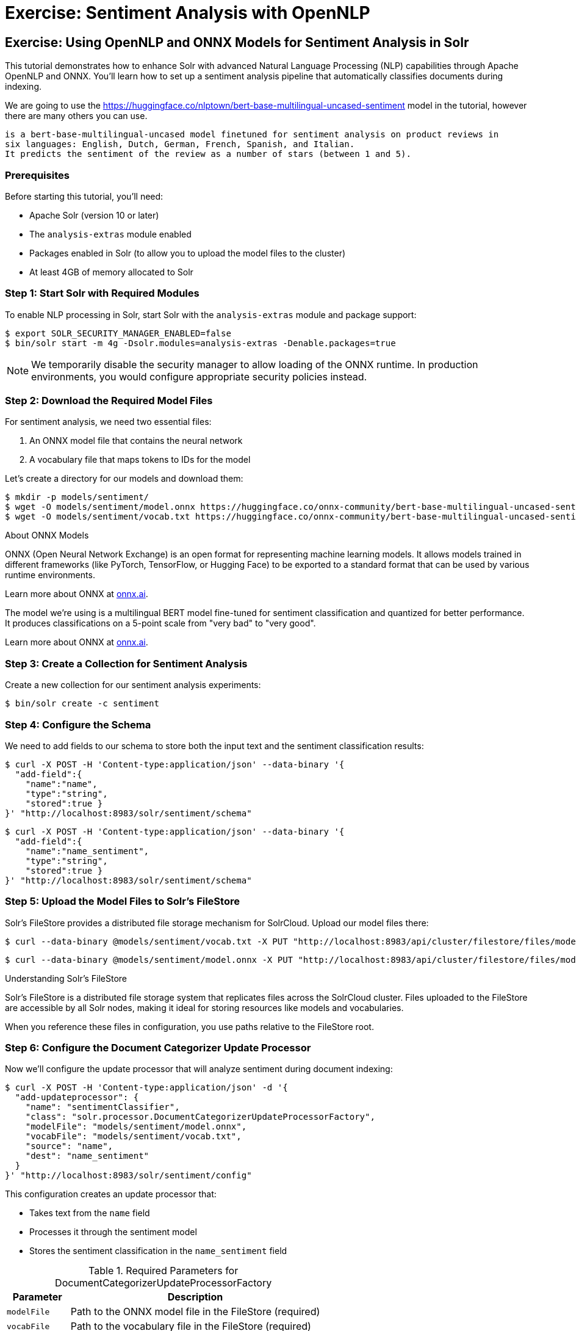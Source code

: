 = Exercise: Sentiment Analysis with OpenNLP
:experimental:
:tabs-sync-option:
// Licensed to the Apache Software Foundation (ASF) under one
// or more contributor license agreements.  See the NOTICE file
// distributed with this work for additional information
// regarding copyright ownership.  The ASF licenses this file
// to you under the Apache License, Version 2.0 (the
// "License"); you may not use this file except in compliance
// with the License.  You may obtain a copy of the License at
//
//   http://www.apache.org/licenses/LICENSE-2.0
//
// Unless required by applicable law or agreed to in writing,
// software distributed under the License is distributed on an
// "AS IS" BASIS, WITHOUT WARRANTIES OR CONDITIONS OF ANY
// KIND, either express or implied.  See the License for the
// specific language governing permissions and limitations
// under the License.

[[exercise-opennlp]]
== Exercise: Using OpenNLP and ONNX Models for Sentiment Analysis in Solr

This tutorial demonstrates how to enhance Solr with advanced Natural Language Processing (NLP) capabilities through Apache OpenNLP and ONNX. 
You'll learn how to set up a sentiment analysis pipeline that automatically classifies documents during indexing.

We are going to use the https://huggingface.co/nlptown/bert-base-multilingual-uncased-sentiment model in the tutorial, however there are many others you can use.

----
is a bert-base-multilingual-uncased model finetuned for sentiment analysis on product reviews in 
six languages: English, Dutch, German, French, Spanish, and Italian. 
It predicts the sentiment of the review as a number of stars (between 1 and 5).
----

=== Prerequisites

Before starting this tutorial, you'll need:

* Apache Solr (version 10 or later)
* The `analysis-extras` module enabled
* Packages enabled in Solr (to allow you to upload the model files to the cluster)
* At least 4GB of memory allocated to Solr

=== Step 1: Start Solr with Required Modules

To enable NLP processing in Solr, start Solr with the `analysis-extras` module and package support:

[,console]
----
$ export SOLR_SECURITY_MANAGER_ENABLED=false
$ bin/solr start -m 4g -Dsolr.modules=analysis-extras -Denable.packages=true
----

[NOTE]
====
We temporarily disable the security manager to allow loading of the ONNX runtime. In production environments, you would configure appropriate security policies instead.
====

=== Step 2: Download the Required Model Files

For sentiment analysis, we need two essential files:

1. An ONNX model file that contains the neural network
2. A vocabulary file that maps tokens to IDs for the model

Let's create a directory for our models and download them:

[,console]
----
$ mkdir -p models/sentiment/
$ wget -O models/sentiment/model.onnx https://huggingface.co/onnx-community/bert-base-multilingual-uncased-sentiment-ONNX/resolve/main/onnx/model_quantized.onnx
$ wget -O models/sentiment/vocab.txt https://huggingface.co/onnx-community/bert-base-multilingual-uncased-sentiment-ONNX/raw/main/vocab.txt
----

.About ONNX Models
[sidebar]
****
ONNX (Open Neural Network Exchange) is an open format for representing machine learning models. It allows models trained in different frameworks (like PyTorch, TensorFlow, or Hugging Face) to be exported to a standard format that can be used by various runtime environments.

Learn more about ONNX at https://onnx.ai[onnx.ai^, role="external", window="_blank"].

The model we're using is a multilingual BERT model fine-tuned for sentiment classification and quantized for better performance. It produces classifications on a 5-point scale from "very bad" to "very good".

Learn more about ONNX at https://onnx.ai[onnx.ai^, role="external", window="_blank"].
****

=== Step 3: Create a Collection for Sentiment Analysis

Create a new collection for our sentiment analysis experiments:

[,console]
----
$ bin/solr create -c sentiment
----

=== Step 4: Configure the Schema

We need to add fields to our schema to store both the input text and the sentiment classification results:

[,console]
----
$ curl -X POST -H 'Content-type:application/json' --data-binary '{
  "add-field":{
    "name":"name",
    "type":"string",
    "stored":true }
}' "http://localhost:8983/solr/sentiment/schema"
----

[,console]
----
$ curl -X POST -H 'Content-type:application/json' --data-binary '{
  "add-field":{
    "name":"name_sentiment",
    "type":"string",
    "stored":true }
}' "http://localhost:8983/solr/sentiment/schema"
----

=== Step 5: Upload the Model Files to Solr's FileStore

Solr's FileStore provides a distributed file storage mechanism for SolrCloud. Upload our model files there:

[,console]
----
$ curl --data-binary @models/sentiment/vocab.txt -X PUT "http://localhost:8983/api/cluster/filestore/files/models/sentiment/vocab.txt"
----

[,console]
----
$ curl --data-binary @models/sentiment/model.onnx -X PUT "http://localhost:8983/api/cluster/filestore/files/models/sentiment/model.onnx"
----

.Understanding Solr's FileStore
[sidebar]
****
Solr's FileStore is a distributed file storage system that replicates files across the SolrCloud cluster. Files uploaded to the FileStore are accessible by all Solr nodes, making it ideal for storing resources like models and vocabularies.

When you reference these files in configuration, you use paths relative to the FileStore root.
****

=== Step 6: Configure the Document Categorizer Update Processor

Now we'll configure the update processor that will analyze sentiment during document indexing:

[,console]
----
$ curl -X POST -H 'Content-type:application/json' -d '{
  "add-updateprocessor": {
    "name": "sentimentClassifier",
    "class": "solr.processor.DocumentCategorizerUpdateProcessorFactory",
    "modelFile": "models/sentiment/model.onnx",
    "vocabFile": "models/sentiment/vocab.txt",
    "source": "name",
    "dest": "name_sentiment"
  }
}' "http://localhost:8983/solr/sentiment/config"
----

This configuration creates an update processor that:

* Takes text from the `name` field
* Processes it through the sentiment model
* Stores the sentiment classification in the `name_sentiment` field

.Required Parameters for DocumentCategorizerUpdateProcessorFactory
[cols="1,4"]
|===
|Parameter |Description

|`modelFile`
|Path to the ONNX model file in the FileStore (required)

|`vocabFile`
|Path to the vocabulary file in the FileStore (required)

|`source`
|Field(s) containing text to analyze (required)

|`dest`
|Field where sentiment results will be stored (required)
|===

=== Step 7: Index Documents with Sentiment Analysis

Let's index some sample documents to see the sentiment analysis in action:

[,console]
----
$ curl -X POST -H 'Content-type:application/json' -d '[
  {
    "id":"good",
    "name": "that was an awesome movie!"
  },
  {
    "id":"bad",
    "name": "that movie was bad and terrible"
  }
]' "http://localhost:8983/solr/sentiment/update/json?processor=sentimentClassifier&commit=true"
----

Notice that we specify the processor name with `processor=sentimentClassifier` in the URL.

=== Step 8: Query and Verify the Results

Query the documents to see the sentiment classifications:

[,console]
----
$ curl -X GET "http://localhost:8983/solr/sentiment/select?q=id:good"
----

You should see the positive review classified as "very good":

[,json]
----
{
  "response":{"numFound":1,"start":0,"docs":[
    {
      "id":"good",
      "name":"that was an awesome movie!",
      "name_sentiment":"very good",
      "_version_":1687591998864932864}]
  }
}
----

Check the negative review:

[,console]
----
$ curl -X GET "http://localhost:8983/solr/sentiment/select?q=id:bad"
----

The result should show "very bad" sentiment:

[,json]
----
{
  "response":{"numFound":1,"start":0,"docs":[
    {
      "id":"bad",
      "name":"that movie was bad and terrible",
      "name_sentiment":"very bad",
      "_version_":1687591998897568768}]
  }
}
----

=== Advanced Configuration Options

The `DocumentCategorizerUpdateProcessorFactory` supports several advanced configuration options. Here are some examples from real-world use cases:

==== Processing Multiple Source Fields

You can specify multiple source fields either as separate `source` parameters or as an array:

[,xml]
----
<processor class="solr.processor.DocumentCategorizerUpdateProcessorFactory">
  <str name="modelFile">models/sentiment/model.onnx</str>
  <str name="vocabFile">models/sentiment/vocab.txt</str>
  <str name="source">title</str>
  <str name="source">content</str>
  <str name="dest">document_sentiment</str>
</processor>
----

Or using JSON configuration:

[,json]
----
{
  "add-updateprocessor": {
    "name": "multiFieldSentiment",
    "class": "solr.processor.DocumentCategorizerUpdateProcessorFactory",
    "modelFile": "models/sentiment/model.onnx",
    "vocabFile": "models/sentiment/vocab.txt",
    "source": ["title", "content", "comments"],
    "dest": "document_sentiment"
  }
}
----

==== Using Field Pattern Matching (Regex)

You can use regular expressions to select fields to process:

[,xml]
----
<processor class="solr.processor.DocumentCategorizerUpdateProcessorFactory">
  <str name="modelFile">models/sentiment/model.onnx</str>
  <str name="vocabFile">models/sentiment/vocab.txt</str>
  <lst name="source">
    <str name="fieldRegex">.*_text$|comments_.*</str>
  </lst>
  <str name="dest">sentiment</str>
</processor>
----

This will process any field ending with `\_text` or starting with `comments_`.

==== Dynamic Destination Field Names

You can dynamically generate destination field names based on source field patterns:

[,xml]
----
<processor class="solr.processor.DocumentCategorizerUpdateProcessorFactory">
  <str name="modelFile">models/sentiment/model.onnx</str>
  <str name="vocabFile">models/sentiment/vocab.txt</str>
  <lst name="source">
    <str name="fieldRegex">review_\d+_text</str>
  </lst>
  <lst name="dest">
    <str name="pattern">review_(\d+)_text</str>
    <str name="replacement">review_$1_sentiment</str>
  </lst>
</processor>
----

This would process fields like `review_1_text` and store results in corresponding fields like `review_1_sentiment`.

==== Field Selection with Exclusions

You can include certain fields and exclude others:

[,xml]
----
<processor class="solr.processor.DocumentCategorizerUpdateProcessorFactory">
  <str name="modelFile">models/sentiment/model.onnx</str>
  <str name="vocabFile">models/sentiment/vocab.txt</str>
  <lst name="source">
    <str name="fieldRegex">text.*</str>
    <lst name="exclude">
      <str name="fieldRegex">text\_private\_.*</str>
    </lst>
  </lst>
  <str name="dest">sentiment</str>
</processor>
----

This selects all fields starting with `text` except those starting with `text_private_`.

==== Creating a Custom Update Processor Chain

For a permanent configuration, define an update processor chain in `solrconfig.xml`:

[,xml]
----
<updateRequestProcessorChain name="sentiment-analysis-chain">
  <processor class="solr.processor.DocumentCategorizerUpdateProcessorFactory">
    <str name="modelFile">models/sentiment/model.onnx</str>
    <str name="vocabFile">models/sentiment/vocab.txt</str>
    <str name="source">name</str>
    <str name="dest">name_sentiment</str>
  </processor>
  <processor class="solr.LogUpdateProcessorFactory" />
  <processor class="solr.RunUpdateProcessorFactory" />
</updateRequestProcessorChain>
----

You can then use this chain by default or explicitly reference it when indexing:

[,console]
----
$ curl "http://localhost:8983/solr/sentiment/update/json?update.chain=sentiment-analysis-chain" -d '...'
----

=== Practical Applications of Sentiment Analysis in Solr

==== Faceting by Sentiment

Create facets based on sentiment to understand opinion distribution:

[,console]
----
$ curl "http://localhost:8983/solr/sentiment/select?q=*:*&facet=true&facet.field=name_sentiment"
----

==== Filtering by Sentiment

Filter search results to show only documents with specific sentiment:

[,console]
----
$ curl "http://localhost:8983/solr/sentiment/select?q=product_type:electronics&fq=name_sentiment:very%20good"
----

==== Boosting by Sentiment

Boost documents with positive sentiment in search results:

[,console]
----
$ curl "http://localhost:8983/solr/sentiment/select?q=*:*&defType=edismax&bq=name_sentiment:very%20good^5.0"
----

==== Time-Based Sentiment Analysis

Analyze sentiment trends over time using time-based queries and facets:

[,console]
----
$ curl "http://localhost:8983/solr/sentiment/select?q=*:*&facet=true&facet.range=timestamp&facet.range.start=NOW/DAY-30DAY&facet.range.end=NOW&facet.range.gap=%2B1DAY&facet.pivot=timestamp,name_sentiment"
----

=== Performance Considerations

When using ONNX models in Solr, consider these performance aspects:

* **Memory Usage**: ONNX models can be memory-intensive. Ensure sufficient heap space.
* **Batch Processing**: For large document sets, consider batching updates.
* **Model Size**: Quantized models (like the one in our example) offer better performance.
* **CPU Utilization**: NLP processing is CPU-intensive. Consider CPU resources when planning deployments.  We anticipate in the future leveraging ONNX on the GPU.
* **Response Time Impact**: The additional processing increases indexing time but not query time.

A pattern that has been demonstrated is to index each document twice.
The first time you index the document without any sentiment analysis so you get the basic data into the index quickly and made available to users.
The second time you enable the `update.chain` and that performs the sentiment analysis.

=== Going Beyond Sentiment Analysis

The same approach can be extended to other NLP tasks using different models:

* **Named Entity Recognition**: Use `OpenNLPExtractNamedEntitiesUpdateProcessorFactory` to identify entities
* **Language Detection**: Use `OpenNLPLangDetectUpdateProcessorFactory` for automatic language identification
* **Document Classification**: Use custom models for topic or category classification
* **Summarization**: Extract key sentences or generate summaries during indexing

=== Troubleshooting

==== Common Issues and Solutions

1. **Model Loading Errors**:
   * Ensure paths to model files are correct
   * Verify models are properly uploaded to the FileStore
   * Check that the security manager is configured to allow ONNX

2. **Out of Memory Errors**:
   * Increase JVM heap space with `-m` parameter
   * Use quantized models to reduce memory usage
   * Process documents in smaller batches

3. **Unexpected Classifications**:
   * Check that text preprocessing matches model expectations
   * Ensure vocabulary file corresponds to the model
   * Consider text normalization in your schema definition

=== Conclusion

In this tutorial, you learned how to:

1. Configure Solr with OpenNLP and ONNX runtime
2. Load and use a pre-trained sentiment analysis model
3. Set up a document categorizer update processor
4. Process documents with automatic sentiment classification
5. Use advanced configuration options for complex scenarios
6. Apply sentiment analysis in practical search applications

This integration demonstrates how Solr can leverage modern NLP capabilities to enhance search and analytics functionality. By automatically enriching documents with sentiment information during indexing, you can provide more nuanced search experiences and gain deeper insights into your text data.

=== Cleaning Up

When you're done with this tutorial, stop Solr:

[,console]
----
$ bin/solr stop --all
----
